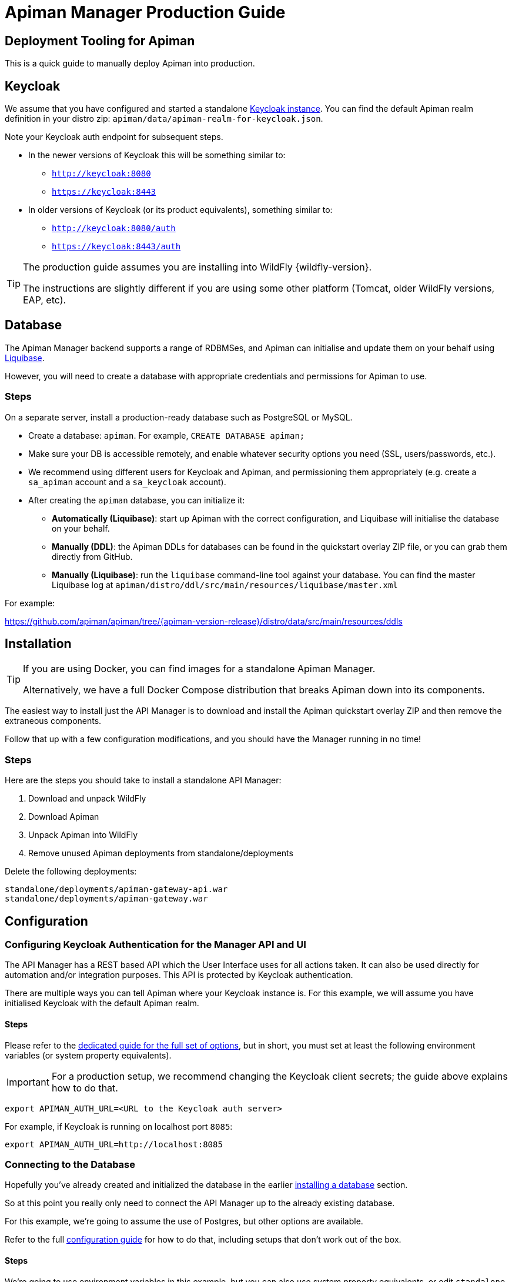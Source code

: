 = Apiman Manager Production Guide

== Deployment Tooling for Apiman

This is a quick guide to manually deploy Apiman into production.

== Keycloak

We assume that you have configured and started a standalone https://www.keycloak.org[Keycloak instance^].
You can find the default Apiman realm definition in your distro zip: `apiman/data/apiman-realm-for-keycloak.json`.

Note your Keycloak auth endpoint for subsequent steps.

* In the newer versions of Keycloak this will be something similar to:
** `http://keycloak:8080`
** `https://keycloak:8443`
* In older versions of Keycloak (or its product equivalents), something similar to:
** `http://keycloak:8080/auth`
** `https://keycloak:8443/auth`

[TIP]
====
The production guide assumes you are installing into WildFly {wildfly-version}.

The instructions are slightly different if you are using some other platform (Tomcat, older WildFly versions, EAP, etc).
====

[#_database]
== Database

The Apiman Manager backend supports a range of RDBMSes, and Apiman can initialise and update them on your behalf using https://www.liquibase.org[Liquibase^].

However, you will need to create a database with appropriate credentials and permissions for Apiman to use.

=== Steps

On a separate server, install a production-ready database such as PostgreSQL or MySQL.

* Create a database: `apiman`. For example, `CREATE DATABASE apiman;`

* Make sure your DB is accessible remotely, and enable whatever security options you need (SSL, users/passwords, etc.).

* We recommend using different users for Keycloak and Apiman, and permissioning them appropriately (e.g. create a `sa_apiman` account and a `sa_keycloak` account).

* After creating the `apiman` database, you can initialize it:

** **Automatically (Liquibase)**: start up Apiman with the correct configuration, and Liquibase will initialise the database on your behalf.

** **Manually (DDL)**: the Apiman DDLs for databases can be found in the quickstart overlay ZIP file, or you can grab them directly from GitHub.

** **Manually (Liquibase)**: run the `liquibase` command-line tool against your database. You can find the master Liquibase log at `apiman/distro/ddl/src/main/resources/liquibase/master.xml`

For example:

https://github.com/apiman/apiman/tree/{apiman-version-release}/distro/data/src/main/resources/ddls

== Installation

[TIP]
====
If you are using Docker, you can find images for a standalone Apiman Manager.

Alternatively, we have a full Docker Compose distribution that breaks Apiman down into its components.
====

The easiest way to install just the API Manager is to download and install the Apiman quickstart overlay ZIP and then remove the extraneous components.

Follow that up with a few configuration modifications, and you should have the Manager running in no time!

=== Steps

Here are the steps you should take to install a standalone API Manager:

. Download and unpack WildFly
. Download Apiman
. Unpack Apiman into WildFly
. Remove unused Apiman deployments from standalone/deployments

Delete the following deployments:

[source,text]
----
standalone/deployments/apiman-gateway-api.war
standalone/deployments/apiman-gateway.war
----

== Configuration

=== Configuring Keycloak Authentication for the Manager API and UI

The API Manager has a REST based API which the User Interface uses for all actions taken.
It can also be used directly for automation and/or integration purposes.
This API is protected by Keycloak authentication.

There are multiple ways you can tell Apiman where your Keycloak instance is.
For this example, we will assume you have initialised Keycloak with the default Apiman realm.

==== Steps

Please refer to the xref:./configuration.adoc[dedicated guide for the full set of options], but in short, you must set at least the following environment variables (or system property equivalents).

IMPORTANT: For a production setup, we recommend changing the Keycloak client secrets; the guide above explains how to do that.

`export APIMAN_AUTH_URL=<URL to the Keycloak auth server>`

For example, if Keycloak is running on localhost port `8085`:

`export APIMAN_AUTH_URL=http://localhost:8085`

=== Connecting to the Database

Hopefully you've already created and initialized the database in the earlier  <<_database,installing a database>> section.

So at this point you really only need to connect the API Manager up to the already existing database.

For this example, we're going to assume the use of Postgres, but other options are available.

Refer to the full xref:./configuration.adoc[configuration guide] for how to do that, including setups that don't work out of the box.

==== Steps

We're going to use environment variables in this example, but you can also use system property equivalents, or edit `standalone-apiman.xml` directly (datasources section).

Set the following environment variables:

* `APIMAN_DB_DRIVER="postgresql10"`
* `APIMAN_DB_URL="jdbc:postgresql://localhost:5432/apiman"` (replace with your server and db name)
* `APIMAN_DB_USERNAME="sa_apiman"` (replace with your account)
* `APIMAN_DB_PASSWORD="admin123\!"` (replace with your password)

When you launch Apiman, it will use these values to connect to your database.

=== Point the API Manager to the API Gateway

Now that both your API Manager and Apiman Gateway are running, you need to hook them up.
This just means telling the API Manager where the gateway lives.
There is an admin UI page in Apiman that will let you do this.

==== Steps

* Simply navigate to: `https://api-manager-host.org:8443/apimanui/api-manager/admin/gateways`

* From there, you will be able to click on the gateway and modify its settings.

* Use the *Test* button to verify your configuration is correct.
+
Don't worry, the *Test* button will simply try to make a connection to the Apiman Gateway's configuration URL, asking it for the current Gateway status.

* If the Gateway responds as expected, then you can be confident that your settings are correct.

[TIP]
====
You will need to log into the UI.
The default credentials are: `admin`/`admin123!`

You may have changed the default user credentials when you installed and configured Keycloak.
If so, make sure you use those credentials.
====
